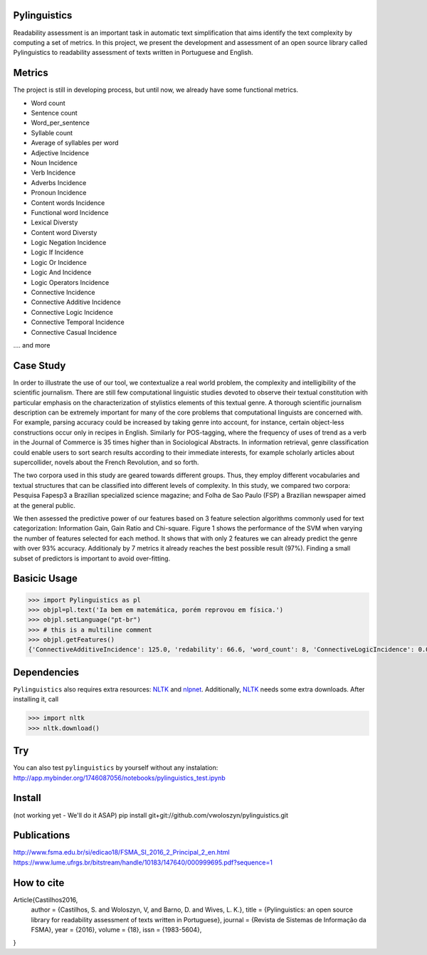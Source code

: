 Pylinguistics
~~~~~~~~~~~~~
Readability assessment is an important task in automatic text simplification that aims identify the text complexity by computing a set of metrics. In this project, we present the development and assessment of an open source library called Pylinguistics to readability assessment of texts written in Portuguese and English.


.. image:: https://travis-ci.org/vwoloszyn/pylinguistics.png?branch=master
        :target: https://travis-ci.org/vwoloszyn/pylinguistics

Metrics
~~~~~~~~~~~~~

The project is still in developing process, but until now, we already have some functional metrics.

* Word count
* Sentence count
* Word_per_sentence
* Syllable count
* Average of syllables per word
* Adjective Incidence
* Noun Incidence
* Verb Incidence
* Adverbs Incidence
* Pronoun Incidence
* Content words Incidence
* Functional word Incidence
* Lexical Diversty
* Content word Diversty
* Logic Negation Incidence
* Logic If Incidence
* Logic Or Incidence
* Logic And Incidence
* Logic Operators Incidence
* Connective Incidence
* Connective Additive Incidence
* Connective Logic Incidence
* Connective Temporal Incidence
* Connective Casual Incidence
.... and more


Case Study
~~~~~~~~~~~~~
In order to illustrate the use of our tool, we contextualize a real world problem, the complexity and intelligibility of the scientific journalism. There are still few computational linguistic studies devoted to observe their textual constitution with particular emphasis on the characterization of stylistics elements of this textual genre. A thorough scientific journalism description can be extremely important for many of the core problems that computational linguists are concerned with. For example, parsing accuracy could be increased by taking genre into account, for instance, certain object-less constructions occur only in recipes in English. Similarly for POS-tagging, where the frequency of uses of trend as a verb in the Journal of Commerce is 35 times higher than in Sociological Abstracts. In information retrieval, genre classification could enable users to sort search results according to their immediate interests, for example scholarly articles about supercollider, novels about the French Revolution, and so forth.

The two corpora used in this study are geared towards different groups. Thus, they employ different vocabularies and textual structures that can be classified into different levels of complexity. In this study, we compared two corpora: Pesquisa Fapesp3 a Brazilian specialized science magazine; and Folha de Sao Paulo (FSP) a Brazilian newspaper aimed at the general public.

We then assessed the predictive power of our features based on 3 feature selection algorithms commonly used for text categorization: Information Gain, Gain Ratio and Chi-square. Figure 1 shows the performance of the SVM when varying the number of features selected for each method. It shows that with only 2 features we can already predict the genre with over 93% accuracy. Additionaly by 7 metrics it already reaches the best possible result (97%). Finding a small subset of predictors is important to avoid over-fitting.


Basicic Usage
~~~~~~~~~~~~~

.. code-block:: python

    >>> import Pylinguistics as pl
    >>> objpl=pl.text('Ia bem em matemática, porém reprovou em física.')
    >>> objpl.setLanguage("pt-br")
    >>> # this is a multiline comment
    >>> objpl.getFeatures()
    {'ConnectiveAdditiveIncidence': 125.0, 'redability': 66.6, 'word_count': 8, 'ConnectiveLogicIncidence': 0.0, 'syllable_count': 17, 'avg_word_per_sentence': 8.0, 'LogicIfIncidence': 0.0, 'LogicAndIncidence': 0.0, 'ContentDiversty': 1.0, 'pronIncidence': 0.0, 'LogicOperatorsIncidence': 0.0, 'verbIncidence': 250.0, 'functionalIncidence': 375.0, 'nounIncidence': 250.0, 'LogicOrIncidence': 0.0, 'adjectiveIncidence': 0.0, 'LogicNegationIncidence': 0.0, 'contentIncidence': 625.0, 'ConnectiveIncidence': 125.0, 'avg_syllables_per_word': 2.125, 'ConnectiveTemporalIncidence': 0.0, 'sentence_count': 1, 'ConnectiveCasualIncidence': 0.0, 'advIncidence': 125.0, 'LexicalDiversty': 0.9}


Dependencies
~~~~~~~~~~~~~

``Pylinguistics`` also requires extra resources: NLTK_ and nlpnet_. Additionally, NLTK_ needs some extra downloads. After installing it, call

.. code-block:: python

	>>> import nltk
	>>> nltk.download()

.. _NLTK: http://www.nltk.org
.. _nlpnet: https://github.com/erickrf/nlpnet/

Try
~~~~~~~~~~~~~

You can also test ``pylinguistics`` by yourself without any instalation: http://app.mybinder.org/1746087056/notebooks/pylinguistics_test.ipynb


Install 
~~~~~~~~~~~~~

(not working yet - We'll do it ASAP)
pip install git+git://github.com/vwoloszyn/pylinguistics.git

Publications
~~~~~~~~~~~~~
http://www.fsma.edu.br/si/edicao18/FSMA_SI_2016_2_Principal_2_en.html
https://www.lume.ufrgs.br/bitstream/handle/10183/147640/000999695.pdf?sequence=1

How to cite 
~~~~~~~~~~~~~

Article{Castilhos2016,
  author		= {Castilhos, S. and Woloszyn, V, and Barno, D. and Wives, L. K.},
  title		= {Pylinguistics: an open source library for readability assessment of texts written in Portuguese},
  journal		= {Revista de Sistemas de Informação da FSMA},
  year		= {2016},
  volume		= {18},
  issn		= {1983-5604},
}
